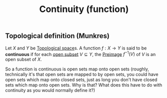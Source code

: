:PROPERTIES:
:ID:       0facab0b-4652-478e-962a-afb8cf9818bb
:mtime:    20210701200734
:ctime:    20210505163129
:END:
#+title: Continuity (function)
#+filetags: continuity:functions:definition:mathematics


** Topological definition (Munkres)

Let $X$ and $Y$ be [[id:5061d36d-a542-45d3-b76a-b6744c0df01a][Topological space]]s. A function $f: X \rightarrow Y$ is said to be *continuous* if for each [[id:8d93c68e-6297-4ec0-b026-90fde4b43c53][open subset]] $V\subseteq Y$, the [[id:9bf1101b-fbba-4740-b101-7c98e9b0df41][Preimage]] $f^{-1}(V)$ of $V$ is an open subset of $X$.

So a function is continuous is open sets map onto open sets (roughly, technically it's that open sets are mapped to by open sets, you could have open sets which map onto closed sets, just as long you don't have closed sets which map onto open sets. Why is that? What does this have to do with continuity as you would normally define it?)
